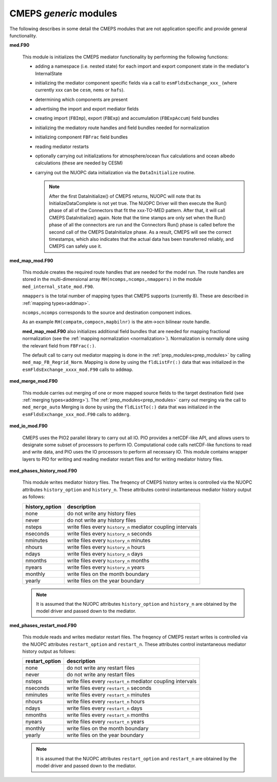 .. _generic_modules:

=========================
 CMEPS `generic` modules
=========================

The following describes in some detail the CMEPS modules that are not
application specific and provide general functionality.

**med.F90**

  This module is initializes the CMEPS mediator functionality by performing the following functions:

  * adding a namespace (i.e. nested state) for each import and export
    component state in the mediator's InternalState

  * initializing the mediator component specific fields via a call to
    ``esmFldsExchange_xxx_`` (where currently xxx can be ``cesm``, ``nems`` or ``hafs``).

  * determining which components are present

  * advertising the import and export mediator fields

  * creating import (``FBImp``), export (``FBExp``) and accumulation (``FBExpAccum``) field bundles

  * initializing the mediatory route handles and field bundles needed for normalization

  * initializing component ``FBFrac`` field bundles

  * reading mediator restarts

  * optionally carrying out initializations for atmosphere/ocean flux
    calculations and ocean albedo calculations (these are needed by CESM)

  * carrying out the NUOPC data initialization via the ``DataInitialize`` routine.

    .. note:: After the first DataInitialize() of CMEPS returns,
	          NUOPC will note that its InitializeDataComplete is not yet true. The
	          NUOPC Driver will then execute the Run() phase of all of the Connectors that
	          fit the xxx-TO-MED pattern. After that, it will call CMEPS
	          DataInitialize() again. Note that the time stamps are only set
	          when the Run() phase of all the connectors are run and the
	          Connectors Run() phase is called before the second call of the
	          CMEPS DataInitialize phase. As a result, CMEPS will see the
	          correct timestamps, which also indicates that the actual data has
	          been transferred reliably, and CMEPS can safely use it.

**med_map_mod.F90**

  This module creates the required route handles that are needed for
  the model run.  The route handles are stored in the multi-dimensional array
  ``RH(ncomps,ncomps,nmappers)`` in the module ``med_internal_state_mod.F90``.

  ``nmappers`` is the total number of mapping types that CMEPS  supports (currently 8).
  These are described in :ref:`mapping types<addmap>`.

  ``ncomps,ncomps`` corresponds to the source and destination component indices.

  As an example ``RH(compatm,compocn,mapbilnr)`` is the atm->ocn bilinear route handle.

  **med_map_mod.F90** also initializes additional field bundles that
  are needed for mapping fractional normalization (see the
  :ref:`mapping normalization <normalization>`). Normalization is
  normally done using the relevant field from ``FBFrac(:)``.

  The default call to carry out mediator mapping is done in the
  :ref:`prep_modules<prep_modules>` by calling
  ``med_map_FB_Regrid_Norm``.  Mapping is done by using the
  ``fldListFr(:)`` data that was initialized in the
  ``esmFldsExchange_xxxx_mod.F90`` calls to ``addmap``.

**med_merge_mod.F90**

   This module carries out merging of one or more mapped source fields
   to the target destination field (see :ref:`merging
   types<addmrg>`). The :ref:`prep_modules<prep_modules>` carry out
   merging via the call to ``med_merge_auto`` Merging is done by using
   the ``fldListTo(:)`` data that was initialized in the
   ``esmFldsExchange_xxx_mod.F90`` calls to ``addmrg``.

**med_io_mod.F90**

   CMEPS uses the PIO2 parallel library to carry out all IO. PIO
   provides a netCDF-like API, and allows users to designate some
   subset of processors to perform IO. Computational code calls
   netCDF-like functions to read and write data, and PIO uses the IO
   processors to perform all necessary IO. This module contains
   wrapper layers to PIO for writing and reading mediator restart
   files and for writing mediator history files.

.. _history_writes:

**med_phases_history_mod.F90**

   This module writes mediator history files. The freqency of CMEPS
   history writes is controlled via the NUOPC attributes
   ``history_option`` and ``history_n``. These attributes control
   instantaneous mediator history output as follows:

   ==============  =============================================================
   history_option          description
   ==============  =============================================================
   none		   do not write any history files
   never	   do not write any history files
   nsteps	   write files every ``history_n`` mediator coupling intervals
   nseconds	   write files every ``history_n`` seconds
   nminutes	   write files every ``history_n`` minutes
   nhours	   write files every ``history_n`` hours
   ndays	   write files every ``history_n`` days
   nmonths	   write files every ``history_n`` months
   nyears	   write files every ``history_n`` years
   monthly	   write files on the month boundary
   yearly	   write files on the year boundary
   ==============  =============================================================

   .. note:: It is assumed that the NUOPC attributes ``history_option`` and ``history_n``
	     are obtained by the model driver and passed down to the mediator.

.. _restart_writes:

**med_phases_restart_mod.F90**

   This module reads and writes mediator restart files. The freqency of CMEPS
   restart writes is controlled via the NUOPC attributes
   ``restart_option`` and ``restart_n``. These attributes control
   instantaneous mediator history output as follows:

   ==============  =============================================================
   restart_option          description
   ==============  =============================================================
   none		   do not write any restart files
   never	   do not write any restart files
   nsteps	   write files every ``restart_n`` mediator coupling intervals
   nseconds	   write files every ``restart_n`` seconds
   nminutes	   write files every ``restart_n`` minutes
   nhours	   write files every ``restart_n`` hours
   ndays	   write files every ``restart_n`` days
   nmonths	   write files every ``restart_n`` months
   nyears	   write files every ``restart_n`` years
   monthly	   write files on the month boundary
   yearly	   write files on the year boundary
   ==============  =============================================================

   .. note:: It is assumed that the NUOPC attributes ``restart_option`` and ``restart_n``
	     are obtained by the model driver and passed down to the mediator.
